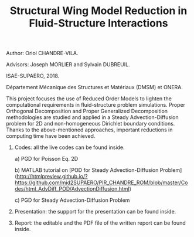 #+TITLE: Structural Wing Model Reduction in Fluid-Structure Interactions
#+OPTIONS: toc:nil num:nil

Author: Oriol CHANDRE-VILA.

Advisors: Joseph MORLIER and Sylvain DUBREUIL. 

ISAE-SUPAERO, 2018. 

Département Mécanique des Structures et Matériaux (DMSM) et ONERA.

This project focuses the use of Reduced Order Models to lighten the computational requirements in fluid-structure problem simulations. Proper Orthogonal Decomposition and Proper Generalized Decomposition methodologies are studied and applied in a Steady Advection-Diffusion problem for 2D and non-homogeneous Dirichlet boundary conditions. Thanks to the above-mentioned approaches, important reductions in computing time have been achieved.

1. Codes: all the live codes can be found inside.

    a) PGD for Poisson Eq. 2D
    
    
    b) MATLAB tutorial on [POD for Steady Advection-Diffusion Problem](http://htmlpreview.github.io/?https://github.com/mid2SUPAERO/PIR_CHANDRE_ROM/blob/master/Codes/html_AdvDiff_POD/AdvectionDiffusion.html)
    
    
    c) PGD for Steady Advection-Diffusion Problem
    
2. Presentation: the support for the presentation can be found inside.

3. Report: the editable and the PDF file of the written report can be found inside.
